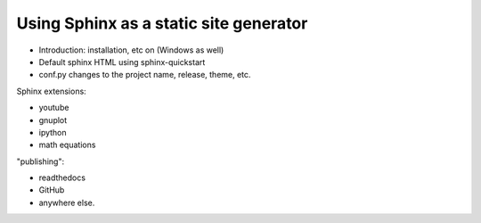 Using Sphinx as a static site generator
---------------------------------------


- Introduction: installation, etc on (Windows as well)
- Default sphinx HTML using sphinx-quickstart
- conf.py changes to the project name, release, theme, etc.

Sphinx extensions:

- youtube
- gnuplot
- ipython
- math equations

"publishing":

- readthedocs
- GitHub
- anywhere else.

